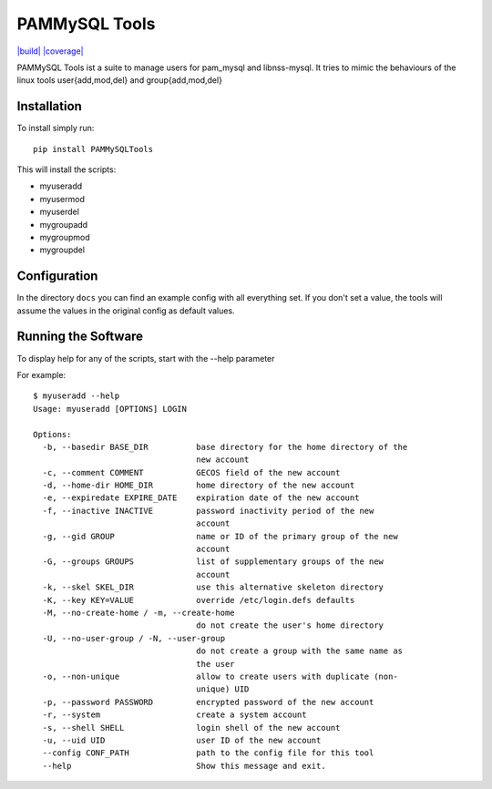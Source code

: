 PAMMySQL Tools
==============

`|build| <https://travis-ci.org/cperrin88/PAMMySQLTools>`_
`|coverage| <https://coveralls.io/github/cperrin88/PAMMySQLTools?branch=master>`_

PAMMySQL Tools ist a suite to manage users for pam\_mysql and
libnss-mysql. It tries to mimic the behaviours of the linux tools
user{add,mod,del} and group{add,mod,del}

Installation
------------

To install simply run:

::

    pip install PAMMySQLTools

This will install the scripts:

-  myuseradd
-  myusermod
-  myuserdel
-  mygroupadd
-  mygroupmod
-  mygroupdel

Configuration
-------------

In the directory ``docs`` you can find an example config with all
everything set. If you don't set a value, the tools will assume the
values in the original config as default values.

Running the Software
--------------------

To display help for any of the scripts, start with the --help parameter

For example:

::

    $ myuseradd --help
    Usage: myuseradd [OPTIONS] LOGIN

    Options:
      -b, --basedir BASE_DIR          base directory for the home directory of the
                                      new account
      -c, --comment COMMENT           GECOS field of the new account
      -d, --home-dir HOME_DIR         home directory of the new account
      -e, --expiredate EXPIRE_DATE    expiration date of the new account
      -f, --inactive INACTIVE         password inactivity period of the new
                                      account
      -g, --gid GROUP                 name or ID of the primary group of the new
                                      account
      -G, --groups GROUPS             list of supplementary groups of the new
                                      account
      -k, --skel SKEL_DIR             use this alternative skeleton directory
      -K, --key KEY=VALUE             override /etc/login.defs defaults
      -M, --no-create-home / -m, --create-home
                                      do not create the user's home directory
      -U, --no-user-group / -N, --user-group
                                      do not create a group with the same name as
                                      the user
      -o, --non-unique                allow to create users with duplicate (non-
                                      unique) UID
      -p, --password PASSWORD         encrypted password of the new account
      -r, --system                    create a system account
      -s, --shell SHELL               login shell of the new account
      -u, --uid UID                   user ID of the new account
      --config CONF_PATH              path to the config file for this tool
      --help                          Show this message and exit.

.. |build| image:: https://travis-ci.org/cperrin88/PAMMySQLTools.svg?branch=master
.. |coverage| image:: https://coveralls.io/repos/github/cperrin88/PAMMySQLTools/badge.svg?branch=master


